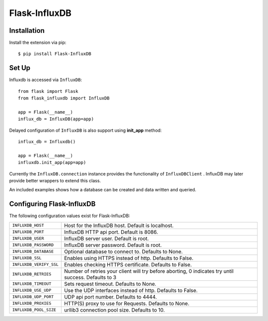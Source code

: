 Flask-InfluxDB
==========================================

.. module:: flask_influxdb

Installation
------------

Install the extension via pip::

    $ pip install Flask-InfluxDB

Set Up
------

Influxdb is accessed via ``InfluxDB``::

    from flask import Flask
    from flask_influxdb import InfluxDB

    app = Flask(__name__)
    influx_db = InfluxDB(app=app)

Delayed configuration of ``InfluxDB`` is also support using **init_app** method::

    influx_db = Influxdb()

    app = Flask(__name__)
    influxdb.init_app(app=app)

Currently the ``InfluxDB.connection`` instance provides the functionality of
``InfluxDBClient`` . InfluxDB may later provide better wrappers to extend this class.

An included examples shows how a database can be created and data written and queried.


Configuring Flask-InfluxDB
--------------------------

The following configuration values exist for Flask-InfluxDB:

.. tabularcolumns:: |p{6.5cm|p{8.5cm}|

=============================== ==================================================================
``INFLUXDB_HOST``               Host for the InfluxDB host. Default is localhost.

``INFLUXDB_PORT``               InfluxDB HTTP api port. Default is 8086.

``INFLUXDB_USER``               InfluxDB server user. Default is root.

``INFLUXDB_PASSWORD``           InfluxDB server password. Default is root.

``INFLUXDB_DATABASE``           Optional database to connect to.  Defaults to None.

``INFLUXDB_SSL``                Enables using HTTPS instead of http. Defaults to False.

``INFLUXDB_VERIFY_SSL``         Enables checking HTTPS certificate. Defaults to False.

``INFLUXDB_RETRIES``            Number of retries your client will try before aborting, 0 indicates try until success.
                                Defaults to 3

``INFLUXDB_TIMEOUT``            Sets request timeout. Defaults to None.

``INFLUXDB_USE_UDP``            Use the UDP interfaces instead of http. Defaults to False.

``INFLUXDB_UDP_PORT``           UDP api port number. Defaults to 4444.

``INFLUXDB_PROXIES``            HTTP(S) proxy to use for Requests. Defaults to None.

``INFLUXDB_POOL_SIZE``          urllib3 connection pool size. Defaults to 10.

=============================== ==================================================================